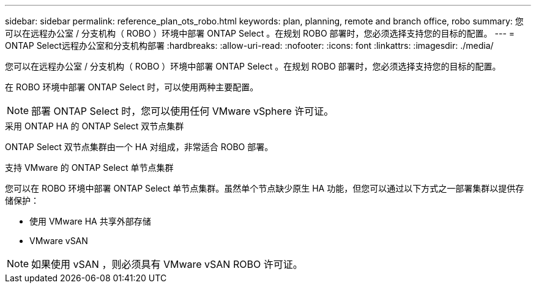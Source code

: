 ---
sidebar: sidebar 
permalink: reference_plan_ots_robo.html 
keywords: plan, planning, remote and branch office, robo 
summary: 您可以在远程办公室 / 分支机构（ ROBO ）环境中部署 ONTAP Select 。在规划 ROBO 部署时，您必须选择支持您的目标的配置。 
---
= ONTAP Select远程办公室和分支机构部署
:hardbreaks:
:allow-uri-read: 
:nofooter: 
:icons: font
:linkattrs: 
:imagesdir: ./media/


[role="lead"]
您可以在远程办公室 / 分支机构（ ROBO ）环境中部署 ONTAP Select 。在规划 ROBO 部署时，您必须选择支持您的目标的配置。

在 ROBO 环境中部署 ONTAP Select 时，可以使用两种主要配置。


NOTE: 部署 ONTAP Select 时，您可以使用任何 VMware vSphere 许可证。

.采用 ONTAP HA 的 ONTAP Select 双节点集群
ONTAP Select 双节点集群由一个 HA 对组成，非常适合 ROBO 部署。

.支持 VMware 的 ONTAP Select 单节点集群
您可以在 ROBO 环境中部署 ONTAP Select 单节点集群。虽然单个节点缺少原生 HA 功能，但您可以通过以下方式之一部署集群以提供存储保护：

* 使用 VMware HA 共享外部存储
* VMware vSAN



NOTE: 如果使用 vSAN ，则必须具有 VMware vSAN ROBO 许可证。
